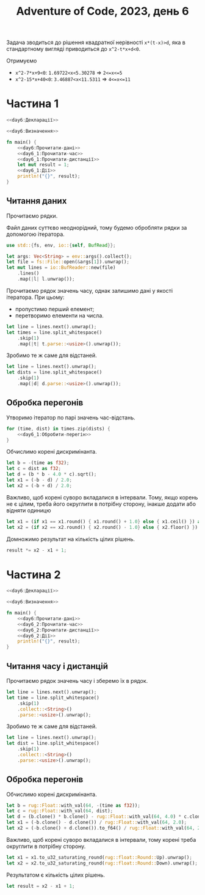 #+title: Adventure of Code, 2023, день 6

Задача зводиться до рішення квадратної нерівності ~x*(t-x)>d~, яка в стандартному вигляді приводиться до
~x^2-t*x+d<0~.

Отримуємо

- ~x^2-7*x+9<0~: ~1.69722<x<5.30278~ => ~2<=x<=5~
- ~x^2-15*x+40<0~: ~3.46887<x<11.5311~ => ~4<=x<=11~

* Частина 1
:PROPERTIES:
:ID:       eebaef0e-caeb-4678-a5c7-fa8816fa01ee
:END:

#+begin_src rust :noweb yes :mkdirp yes :tangle src/bin/day6_1.rs
  <<day6:Декларації>>

  <<day6:Визначення>>
    
  fn main() {
      <<day6:Прочитати-дані>>
      <<day6_1:Прочитати-час>>
      <<day6_1:Прочитати-дистанції>>
      let mut result = 1;
      <<day6_1:Дії>>
      println!("{}", result);
  }
#+end_src

** Читання даних

Прочитаємо рядки.

Файл даних суттєво неоднорідний, тому будемо обробляти рядки за допомогою ітератора.

#+begin_src rust :noweb-ref day6:Декларації
  use std::{fs, env, io::{self, BufRead}};
#+end_src

#+begin_src rust :noweb-ref day6:Прочитати-дані
  let args: Vec<String> = env::args().collect();
  let file = fs::File::open(&args[1]).unwrap();
  let mut lines = io::BufReader::new(file)
      .lines()
      .map(|l| l.unwrap());
#+end_src

Прочитаємо рядок значень часу, однак залишимо дані у якості ітератора. При цьому:

- пропустимо перший елемент;
- перетворимо елементи на числа.

#+begin_src rust :noweb-ref day6_1:Прочитати-час
  let line = lines.next().unwrap();
  let times = line.split_whitespace()
      .skip(1)
      .map(|t| t.parse::<usize>().unwrap());
#+end_src

Зробимо те ж саме для відстаней.

#+begin_src rust :noweb-ref day6_1:Прочитати-дистанції
  let line = lines.next().unwrap();
  let dists = line.split_whitespace()
      .skip(1)
      .map(|d| d.parse::<usize>().unwrap());
#+end_src

** Обробка перегонів

Утворимо ітератор по парі значень час-відстань.

#+begin_src rust :noweb yes :noweb-ref day6_1:Дії
  for (time, dist) in times.zip(dists) {
      <<day6_1:Обробити-перегін>>
  }
#+end_src

Обчислимо корені дискримінанта.

#+begin_src rust :noweb-ref day6_1:Обробити-перегін
  let b = -(time as f32);
  let c = dist as f32;
  let d = (b * b - 4.0 * c).sqrt();
  let x1 = (-b - d) / 2.0;
  let x2 = (-b + d) / 2.0;
#+end_src

Важливо, щоб корені суворо вкладалися в інтервали. Тому, якщо корень не є цілим, треба його округлити в
потрібну сторону, інакше додати або відняти одиницю

#+begin_src rust :noweb-ref day6_1:Обробити-перегін
  let x1 = (if x1 == x1.round() { x1.round() + 1.0} else { x1.ceil() }) as usize;
  let x2 = (if x2 == x2.round() { x2.round() - 1.0} else { x2.floor() }) as usize;
#+end_src

Домножимо результат на кількість цілих рішень.

#+begin_src rust :noweb-ref day6_1:Обробити-перегін
  result *= x2 - x1 + 1;
#+end_src

* Частина 2
:PROPERTIES:
:ID:       d14b5b46-5d6b-400a-88ef-9beeb2317bb7
:END:

#+begin_src rust :noweb yes :mkdirp yes :tangle src/bin/day6_2.rs
  <<day6:Декларації>>

  <<day6:Визначення>>
    
  fn main() {
      <<day6:Прочитати-дані>>
      <<day6_2:Прочитати-час>>
      <<day6_2:Прочитати-дистанції>>
      <<day6_2:Дії>>
      println!("{}", result);
  }
#+end_src

** Читання часу і дистанцій

Прочитаємо рядок значень часу і зберемо їх в рядок.

#+begin_src rust :noweb-ref day6_2:Прочитати-час
  let line = lines.next().unwrap();
  let time = line.split_whitespace()
      .skip(1)
      .collect::<String>()
      .parse::<usize>().unwrap();
#+end_src

Зробимо те ж саме для відстаней.

#+begin_src rust :noweb-ref day6_2:Прочитати-дистанції
  let line = lines.next().unwrap();
  let dist = line.split_whitespace()
      .skip(1)
      .collect::<String>()
      .parse::<usize>().unwrap();
#+end_src

** Обробка перегонів

Обчислимо корені дискримінанта.

#+begin_src rust :noweb-ref day6_2:Дії
  let b = rug::Float::with_val(64, -(time as f32));
  let c = rug::Float::with_val(64, dist);
  let d = (b.clone() * b.clone() - rug::Float::with_val(64, 4.0) * c.clone()).sqrt();
  let x1 = (-b.clone() - d.clone()) / rug::Float::with_val(64, 2.0);
  let x2 = (-b.clone() + d.clone()).to_f64() / rug::Float::with_val(64, 2.0);
#+end_src

Важливо, щоб корені суворо вкладалися в інтервали, тому корені треба округлити в потрібну сторону.

#+begin_src rust :noweb-ref day6_2:Дії
  let x1 = x1.to_u32_saturating_round(rug::float::Round::Up).unwrap();
  let x2 = x2.to_u32_saturating_round(rug::float::Round::Down).unwrap();
#+end_src

Результатом є кількість цілих рішень.

#+begin_src rust :noweb-ref day6_2:Дії
  let result = x2 - x1 + 1;
#+end_src

